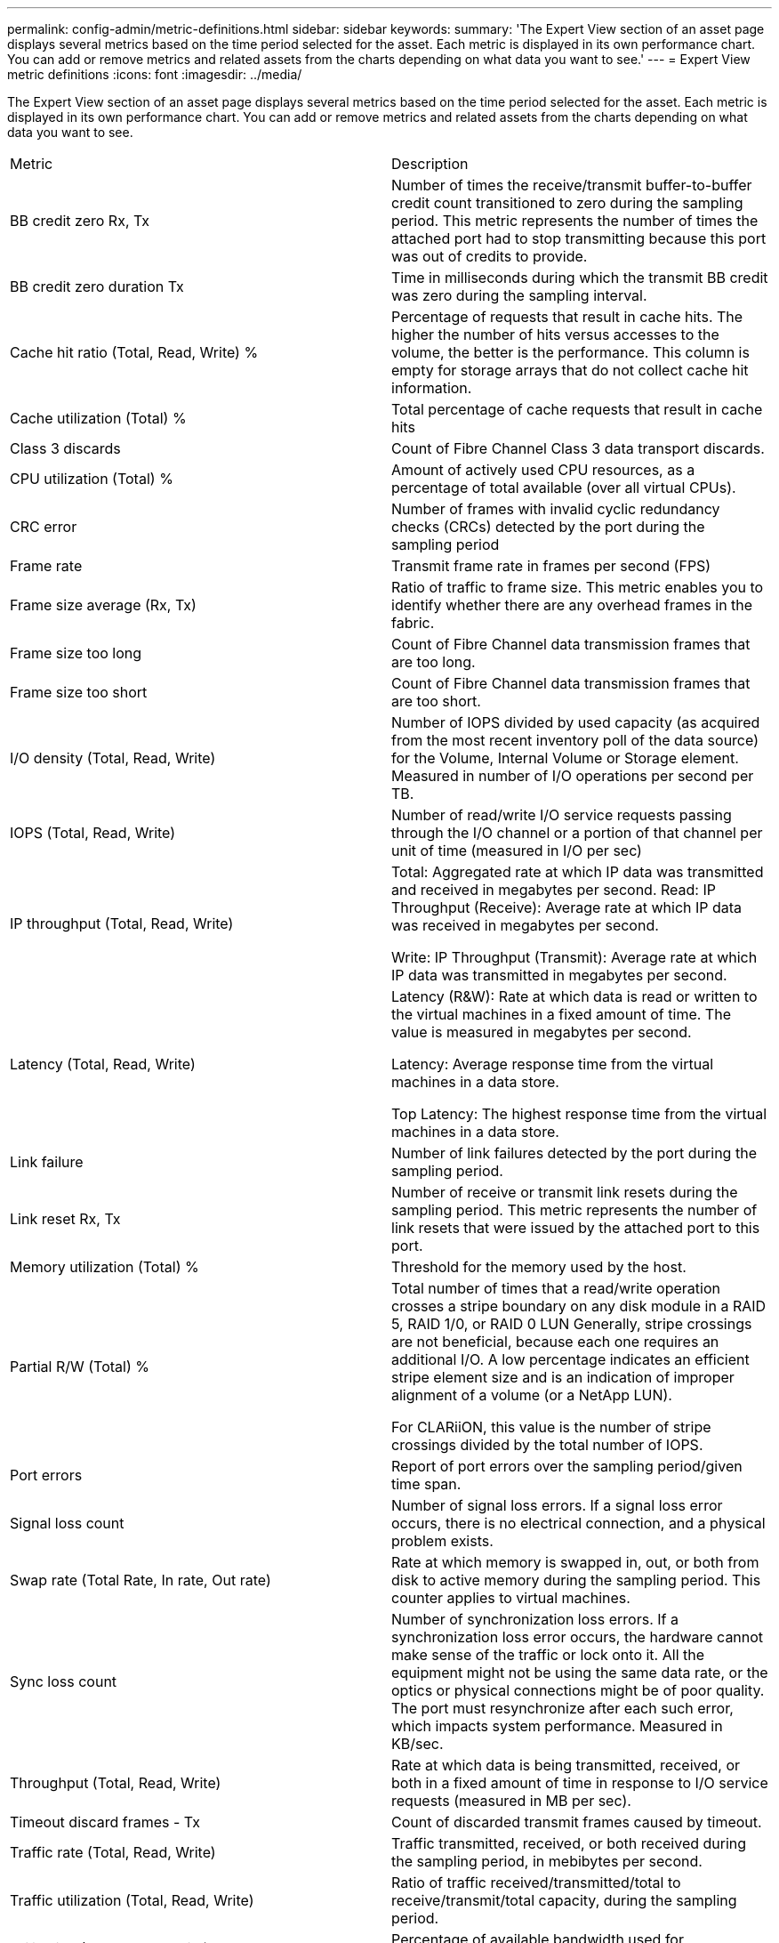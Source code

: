 ---
permalink: config-admin/metric-definitions.html
sidebar: sidebar
keywords: 
summary: 'The Expert View section of an asset page displays several metrics based on the time period selected for the asset. Each metric is displayed in its own performance chart. You can add or remove metrics and related assets from the charts depending on what data you want to see.'
---
= Expert View metric definitions
:icons: font
:imagesdir: ../media/

[.lead]
The Expert View section of an asset page displays several metrics based on the time period selected for the asset. Each metric is displayed in its own performance chart. You can add or remove metrics and related assets from the charts depending on what data you want to see.

|===
| Metric| Description
a|
BB credit zero Rx, Tx
a|
Number of times the receive/transmit buffer-to-buffer credit count transitioned to zero during the sampling period. This metric represents the number of times the attached port had to stop transmitting because this port was out of credits to provide.

a|
BB credit zero duration Tx
a|
Time in milliseconds during which the transmit BB credit was zero during the sampling interval.
a|
Cache hit ratio (Total, Read, Write) %
a|
Percentage of requests that result in cache hits. The higher the number of hits versus accesses to the volume, the better is the performance. This column is empty for storage arrays that do not collect cache hit information.

a|
Cache utilization (Total) %
a|
Total percentage of cache requests that result in cache hits
a|
Class 3 discards
a|
Count of Fibre Channel Class 3 data transport discards.
a|
CPU utilization (Total) %
a|
Amount of actively used CPU resources, as a percentage of total available (over all virtual CPUs).
a|
CRC error
a|
Number of frames with invalid cyclic redundancy checks (CRCs) detected by the port during the sampling period
a|
Frame rate
a|
Transmit frame rate in frames per second (FPS)
a|
Frame size average (Rx, Tx)
a|
Ratio of traffic to frame size. This metric enables you to identify whether there are any overhead frames in the fabric.

a|
Frame size too long
a|
Count of Fibre Channel data transmission frames that are too long.
a|
Frame size too short
a|
Count of Fibre Channel data transmission frames that are too short.
a|
I/O density (Total, Read, Write)
a|
Number of IOPS divided by used capacity (as acquired from the most recent inventory poll of the data source) for the Volume, Internal Volume or Storage element. Measured in number of I/O operations per second per TB.
a|
IOPS (Total, Read, Write)
a|
Number of read/write I/O service requests passing through the I/O channel or a portion of that channel per unit of time (measured in I/O per sec)
a|
IP throughput (Total, Read, Write)
a|
Total: Aggregated rate at which IP data was transmitted and received in megabytes per second. Read: IP Throughput (Receive): Average rate at which IP data was received in megabytes per second.

Write: IP Throughput (Transmit): Average rate at which IP data was transmitted in megabytes per second.

a|
Latency (Total, Read, Write)
a|
Latency (R&W): Rate at which data is read or written to the virtual machines in a fixed amount of time. The value is measured in megabytes per second.

Latency: Average response time from the virtual machines in a data store.

Top Latency: The highest response time from the virtual machines in a data store.

a|
Link failure
a|
Number of link failures detected by the port during the sampling period.
a|
Link reset Rx, Tx
a|
Number of receive or transmit link resets during the sampling period. This metric represents the number of link resets that were issued by the attached port to this port.

a|
Memory utilization (Total) %
a|
Threshold for the memory used by the host.
a|
Partial R/W (Total) %
a|
Total number of times that a read/write operation crosses a stripe boundary on any disk module in a RAID 5, RAID 1/0, or RAID 0 LUN Generally, stripe crossings are not beneficial, because each one requires an additional I/O. A low percentage indicates an efficient stripe element size and is an indication of improper alignment of a volume (or a NetApp LUN).

For CLARiiON, this value is the number of stripe crossings divided by the total number of IOPS.

a|
Port errors
a|
Report of port errors over the sampling period/given time span.
a|
Signal loss count
a|
Number of signal loss errors. If a signal loss error occurs, there is no electrical connection, and a physical problem exists.

a|
Swap rate (Total Rate, In rate, Out rate)
a|
Rate at which memory is swapped in, out, or both from disk to active memory during the sampling period. This counter applies to virtual machines.
a|
Sync loss count
a|
Number of synchronization loss errors. If a synchronization loss error occurs, the hardware cannot make sense of the traffic or lock onto it. All the equipment might not be using the same data rate, or the optics or physical connections might be of poor quality. The port must resynchronize after each such error, which impacts system performance. Measured in KB/sec.

a|
Throughput (Total, Read, Write)
a|
Rate at which data is being transmitted, received, or both in a fixed amount of time in response to I/O service requests (measured in MB per sec).
a|
Timeout discard frames - Tx
a|
Count of discarded transmit frames caused by timeout.
a|
Traffic rate (Total, Read, Write)
a|
Traffic transmitted, received, or both received during the sampling period, in mebibytes per second.
a|
Traffic utilization (Total, Read, Write)
a|
Ratio of traffic received/transmitted/total to receive/transmit/total capacity, during the sampling period.

a|
Utilization (Total, Read, Write) %
a|
Percentage of available bandwidth used for transmission (Tx) and reception (Rx).
a|
Write pending (Total)
a|
Number of write I/O service requests that are pending.
|===
